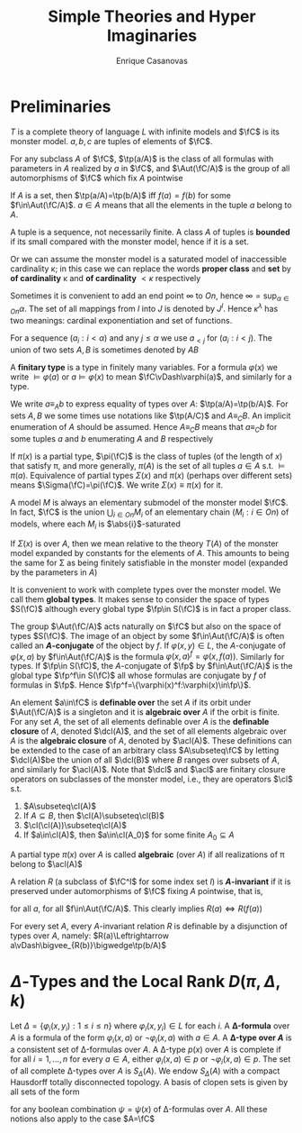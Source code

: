 #+TITLE: Simple Theories and Hyper Imaginaries
#+AUTHOR: Enrique Casanovas
#+EXPORT_FILE_NAME: ../latex/SimpleTheoriesAndHyperImaginaries/SimpleTheoriesAndHyperImaginaries.tex
#+LATEX_HEADER: \graphicspath{{../../books/}}
#+LATEX_HEADER: \input{../preamble.tex}
#+LATEX_HEADER: \makeindex

* Preliminaries
    \(T\) is a complete theory of language \(L\) with infinite models and \(\fC\) is its monster
    model. \(a,b,c\) are tuples of elements of \(\fC\).

    For any subclass \(A\) of \(\fC\), \(\tp(a/A)\) is the class of all formulas with parameters
    in \(A\) realized by \(a\) in \(\fC\), and \(\Aut(\fC/A)\) is the group of all automorphisms
    of \(\fC\) which fix \(A\) pointwise

    If \(A\) is a set, then \(\tp(a/A)=\tp(b/A)\) iff \(f(a)=f(b)\) for
    some \(f\in\Aut(\fC/A)\). \(a\in A\) means that all the elements in the tuple \(a\) belong to \(A\).

    A tuple is a sequence, not necessarily finite. A class \(A\) of tuples is *bounded* if its small
    compared with the monster model, hence if it is a set.

    Or we can assume the monster model is a saturated model of inaccessible cardinality \kappa; in this
    case we can replace the words *proper class* and *set* by *of cardinality* \kappa and *of
    cardinality* \(<\kappa\) respectively

    Sometimes it is convenient to add an end point \(\infty\) to \(On\), hence \(\infty=\sup_{\alpha\in On}\alpha\). The
    set of all mappings from \(I\) into \(J\) is denoted by \(J^I\). Hence \(\kappa^\lambda\) has two meanings:
    cardinal exponentiation and set of functions.

    For a sequence \((a_i:i<\alpha)\) and any \(j\le\alpha\) we use \(a_{< j}\) for \((a_i:i<j)\). The union of
    two sets \(A,B\) is sometimes denoted by \(AB\)

    A *finitary type* is a type in finitely many variables. For a formula \(\varphi(x)\) we write \(\vDash\varphi(a)\)
    or \(a\vDash\varphi(x)\) to mean \(\fC\vDash\varphi(a)\), and similarly for a type.

    We write \(a\equiv_Ab\) to express equality of types over \(A\): \(\tp(a/A)=\tp(b/A)\). For
    sets \(A,B\) we some times use notations like \(\tp(A/C)\) and \(A\equiv_CB\). An implicit
    enumeration of \(A\) should be assumed. Hence \(A\equiv_CB\) means that \(a\equiv_Cb\) for some
    tuples \(a\) and \(b\) enumerating \(A\) and \(B\) respectively

    If \(\pi(x)\) is a partial type, \(\pi(\fC)\) is the class of tuples (of the length of \(x\)) that
    satisfy \pi, and more generally, \(\pi(A)\) is the set of all tuples \(a\in A\) s.t. \(\vDash\pi(a)\).
    Equivalence of partial types \(\Sigma(x)\) and \(\pi(x)\) (perhaps over different sets)
    means \(\Sigma(\fC)=\pi(\fC)\). We write \(\Sigma(x)\equiv\pi(x)\) for it.

    A model \(M\) is always an elementary submodel of the monster model \(\fC\). In fact, \(\fC\) is the
    union \(\bigcup_{i\in On}M_i\) of an elementary chain \((M_i:i\in On)\) of models, where each \(M_i\)
    is \(\abs{i}\)-saturated

    If \(\Sigma(x)\) is over \(A\), then we mean relative to the theory \(T(A)\) of the monster model
    expanded by constants for the elements of \(A\). This amounts to being the same for \Sigma as being
    finitely satisfiable in the monster model (expanded by the parameters in \(A\))

    It is convenient to work with complete types over the monster model. We call them *global types*.
    It makes sense to consider the space of types \(S(\fC)\) although every global type \(\fp\in S(\fC)\) is
    in fact a proper class.

    The group \(\Aut(\fC/A)\) acts naturally on \(\fC\) but also on the space of types \(S(\fC)\). The
    image of an object by some \(f\in\Aut(\fC/A)\) is often called an *\(A\)-conjugate* of the object
    by \(f\). If \(\varphi(x,y)\in L\), the \(A\)-conjugate of \(\varphi(x,a)\) by \(f\in\Aut(\fC/A)\) is the
    formula \(\varphi(x,a)^f=\varphi(x,f(a))\). Similarly for types. If \(\fp\in S(\fC)\), the \(A\)-conjugate of \(\fp\)
    by \(f\in\Aut(\fC/A)\) is the global type \(\fp^f\in S(\fC)\) all whose formulas are conjugate by \(f\) of
    formulas in \(\fp\). Hence \(\fp^f=\{\varphi(x)^f:\varphi(x)\in\fp\}\).

    An element \(a\in\fC\) is *definable over* the set \(A\) if its orbit under \(\Aut(\fC/A)\) is a
    singleton and it is *algebraic over* \(A\) if the orbit is finite. For any set \(A\), the set of
    all elements definable over \(A\) is the *definable closure* of \(A\), denoted \(\dcl(A)\), and
    the set of all elements algebraic over \(A\) is the *algebraic closure* of \(A\), denoted
    by \(\acl(A)\). These definitions can be extended to the case of an arbitrary class \(A\subseteq\fC\) by
    letting \(\dcl(A)\)be the union of all \(\dcl(B)\) where \(B\) ranges over subsets of \(A\), and
    similarly for \(\acl(A)\). Note that \(\dcl\) and \(\acl\) are finitary closure operators on
    subclasses of the monster model, i.e., they are operators \(\cl\) s.t.
    1. \(A\subseteq\cl(A)\)
    2. If \(A\subseteq B\), then \(\cl(A)\subseteq\cl(B)\)
    3. \(\cl(\cl(A))\subseteq\cl(A)\)
    4. If \(a\in\cl(A)\), then \(a\in\cl(A_0)\) for some finite \(A_0\subseteq A\)


    A partial type \(\pi(x)\) over \(A\) is called *algebraic* (over \(A\)) if all realizations of \pi
    belong to \(\acl(A)\)

    #+ATTR_LATEX: :options []
    #+BEGIN_definition
    A relation \(R\) (a subclass of \(\fC^I\) for some index set \(I\)) is *\(A\)-invariant* if it is
    preserved under automorphisms of \(\fC\) fixing \(A\) pointwise, that is,
    \begin{equation*}
    R(a)\Rightarrow R(f(a))
    \end{equation*}
    for all \(a\), for all \(f\in\Aut(\fC/A)\). This clearly implies \(R(a)\Leftrightarrow R(f(a))\)

    #+END_definition

    #+BEGIN_remark
    For every set \(A\), every \(A\)-invariant relation \(R\) is definable by a disjunction of types
    over \(A\), namely: \(R(a)\Leftrightarrow a\vDash\bigvee_{R(b)}\bigwedge\tp(b/A)\)
    #+END_remark

* \texorpdfstring{\(\Delta\)}{Δ}-Types and the Local Rank \texorpdfstring{\(D(\pi,\Delta,k)\)}{D(π,Δ,k)}
    #+ATTR_LATEX: :options []
    #+BEGIN_definition
    Let \(\Delta=\{\varphi_i(x,y_i):1\le i\le n\}\) where \(\varphi_i(x,y_i)\in L\) for each \(i\). A *\Delta-formula* over \(A\)
    is a formula of the form \(\varphi_i(x,a)\) or \(\neg\varphi_i(x,a)\) with \(a\in A\). A *\Delta-type over \(A\)* is
    a consistent set of \Delta-formulas over \(A\). A \Delta-type \(p(x)\) over \(A\) is complete if for
    all \(i=1,\dots,n\) for every \(a\in A\), either \(\varphi_i(x,a)\in p\) or \(\neg\varphi_i(x,a)\in p\). The set of all
    complete \Delta-types over \(A\) is \(S_\Delta(A)\). We endow \(S_\Delta(A)\) with a compact Hausdorff totally
    disconnected topology. A basis of clopen sets is given by all sets of the form
    \begin{equation*}
    [\psi]=\{p\in S_\Delta(A):p\vdash\psi\}
    \end{equation*}
    for any boolean combination \(\psi=\psi(x)\) of \Delta-formulas over \(A\). All these notions also apply to
    the case \(A=\fC\)
    #+END_definition
